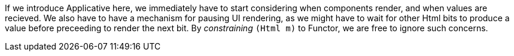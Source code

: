 
If we introduce Applicative here, we immediately have to start considering when components render, and when values are recieved. We also have to have a mechanism for pausing UI rendering, as we might have to wait for other Html bits to produce a value before preceeding to render the next bit. By _constraining_ `(Html m)` to Functor, we are free to ignore such concerns.
